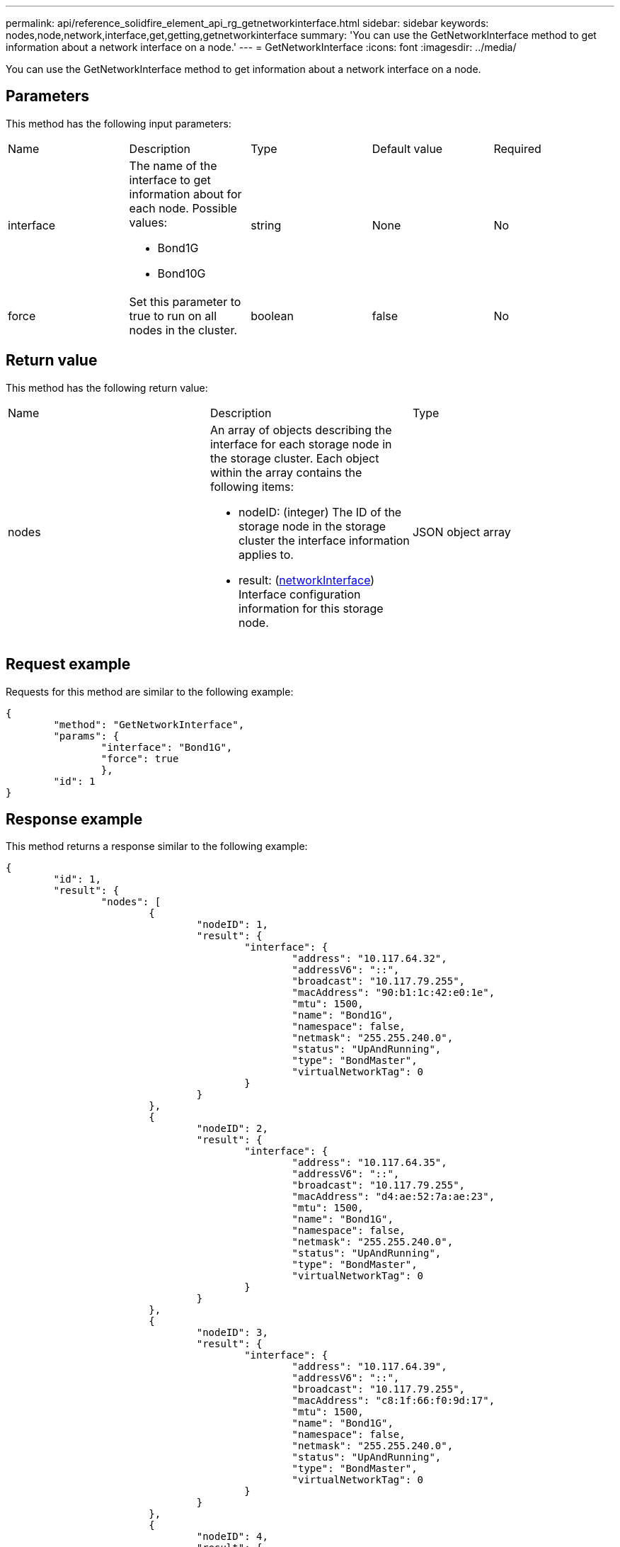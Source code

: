 ---
permalink: api/reference_solidfire_element_api_rg_getnetworkinterface.html
sidebar: sidebar
keywords: nodes,node,network,interface,get,getting,getnetworkinterface
summary: 'You can use the GetNetworkInterface method to get information about a network interface on a node.'
---
= GetNetworkInterface
:icons: font
:imagesdir: ../media/

[.lead]
You can use the GetNetworkInterface method to get information about a network interface on a node.

== Parameters

This method has the following input parameters:

|===
| Name| Description| Type| Default value| Required
a|
interface
a|
The name of the interface to get information about for each node. Possible values:

* Bond1G
* Bond10G

a|
string
a|
None
a|
No
a|
force
a|
Set this parameter to true to run on all nodes in the cluster.
a|
boolean
a|
false
a|
No
|===

== Return value

This method has the following return value:

|===
| Name| Description| Type
a|
nodes
a|
An array of objects describing the interface for each storage node in the storage cluster. Each object within the array contains the following items:

* nodeID: (integer) The ID of the storage node in the storage cluster the interface information applies to.
* result: (xref:reference_solidfire_element_api_rg_networkinterface.adoc[networkInterface]) Interface configuration information for this storage node.

a|
JSON object array
|===

== Request example

Requests for this method are similar to the following example:

----
{
	"method": "GetNetworkInterface",
	"params": {
		"interface": "Bond1G",
		"force": true
		},
	"id": 1
}
----

== Response example

This method returns a response similar to the following example:

----
{
	"id": 1,
	"result": {
		"nodes": [
			{
				"nodeID": 1,
				"result": {
					"interface": {
						"address": "10.117.64.32",
						"addressV6": "::",
						"broadcast": "10.117.79.255",
						"macAddress": "90:b1:1c:42:e0:1e",
						"mtu": 1500,
						"name": "Bond1G",
						"namespace": false,
						"netmask": "255.255.240.0",
						"status": "UpAndRunning",
						"type": "BondMaster",
						"virtualNetworkTag": 0
					}
				}
			},
			{
				"nodeID": 2,
				"result": {
					"interface": {
						"address": "10.117.64.35",
						"addressV6": "::",
						"broadcast": "10.117.79.255",
						"macAddress": "d4:ae:52:7a:ae:23",
						"mtu": 1500,
						"name": "Bond1G",
						"namespace": false,
						"netmask": "255.255.240.0",
						"status": "UpAndRunning",
						"type": "BondMaster",
						"virtualNetworkTag": 0
					}
				}
			},
			{
				"nodeID": 3,
				"result": {
					"interface": {
						"address": "10.117.64.39",
						"addressV6": "::",
						"broadcast": "10.117.79.255",
						"macAddress": "c8:1f:66:f0:9d:17",
						"mtu": 1500,
						"name": "Bond1G",
						"namespace": false,
						"netmask": "255.255.240.0",
						"status": "UpAndRunning",
						"type": "BondMaster",
						"virtualNetworkTag": 0
					}
				}
			},
			{
				"nodeID": 4,
				"result": {
					"interface": {
						"address": "10.117.64.107",
						"addressV6": "::",
						"broadcast": "10.117.79.255",
						"macAddress": "b8:ca:3a:f5:24:f8",
						"mtu": 1500,
						"name": "Bond1G",
						"namespace": false,
						"netmask": "255.255.240.0",
						"status": "UpAndRunning",
						"type": "BondMaster",
						"virtualNetworkTag": 0
					}
				}
			}
		]
	}
}
----

== New since version

9.6
